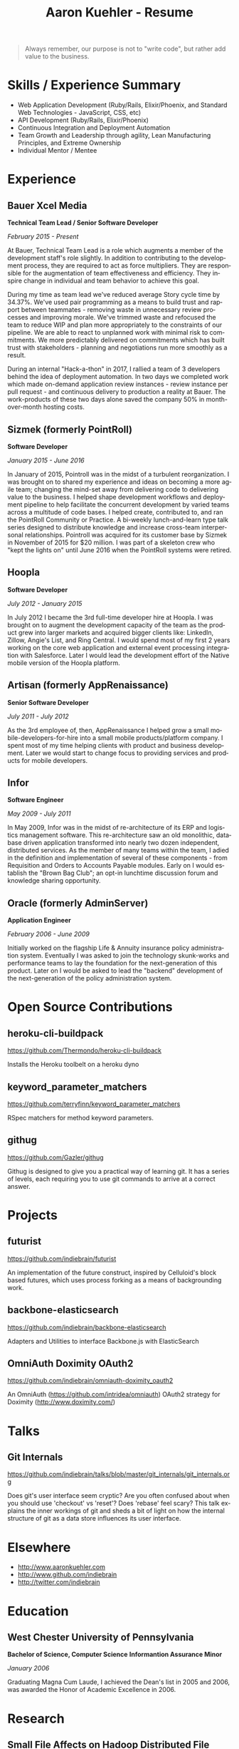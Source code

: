 #+TITLE:       Aaron Kuehler - Resume
#+AUTHOR:
#+DATE:
#+LANGUAGE:    en
#+OPTIONS:     H:3 num:nil toc:nil \n:nil ::t |:t ^:nil -:nil f:t *:t <:t
#+DESCRIPTION: Professional information of Aaron Kuehler
#+OPTIONS: texht:t
#+LATEX_CLASS: article
#+LATEX_CLASS_OPTIONS: [12pt letterpaper notitlepage]
#+LATEX_HEADER: \pagenumbering{gobble}
#+LATEX_HEADER: \usepackage{helvet}
#+LATEX_HEADER: \renewcommand{\familydefault}{phv}
#+LATEX_HEADER: \usepackage{parskip}
#+LATEX_HEADER: \usepackage[margin=0.5in]{geometry}

#+BEGIN_QUOTE
Always remember, our purpose is not to "write code", but rather add value to the business.
#+END_QUOTE

* Skills / Experience Summary

- Web Application Development (Ruby/Rails, Elixir/Phoenix, and Standard Web Technologies - JavaScript, CSS, etc)
- API Development (Ruby/Rails, Elixir/Phoenix)
- Continuous Integration and Deployment Automation
- Team Growth and Leadership through agility, Lean Manufacturing Principles, and Extreme Ownership
- Individual Mentor / Mentee

* Experience

** Bauer Xcel Media

*Technical Team Lead / Senior Software Developer*

/February 2015 - Present/

At Bauer, Technical Team Lead is a role which augments a member of the
development staff's role slightly. In addition to contributing to the
development process, they are required to act as force multipliers. They are
responsible for the augmentation of team effectiveness and efficiency. They
inspire change in individual and team behavior to achieve this goal.

During my time as team lead we've reduced average Story cycle time by
34.37%. We've used pair programming as a means to build trust and rapport
between teammates - removing waste in unnecessary review processes and improving
morale. We've trimmed waste and refocused the team to reduce WIP and plan more
appropriately to the constraints of our pipeline. We are able to react to
unplanned work with minimal risk to commitments. We more predictably delivered
on commitments which has built trust with stakeholders - planning and
negotiations run more smoothly as a result.

During an internal "Hack-a-thon" in 2017, I rallied a team of 3
developers behind the idea of deployment automation. In two days we
completed work which made on-demand application review instances -
review instance per pull request - and continuous delivery to
production a reality at Bauer. The work-products of these two days
alone saved the company 50% in month-over-month hosting costs.

** Sizmek (formerly PointRoll)

*Software Developer*

/January 2015 - June 2016/

In January of 2015, Pointroll was in the midst of a turbulent reorganization. I
was brought on to shared my experience and ideas on becoming a more agile team;
changing the mind-set away from delivering code to delivering value to the
business. I helped shape development workflows and deployment pipeline to help
facilitate the concurrent development by varied teams across a multitude of code
bases. I helped create, contributed to, and ran the PointRoll Community or
Practice. A bi-weekly lunch-and-learn type talk series designed to distribute
knowledge and increase cross-team interpersonal relationships. Pointroll was
acquired for its customer base by Sizmek in November of 2015 for $20 million. I
was part of a skeleton crew who "kept the lights on" until June 2016 when the
PointRoll systems were retired.

** Hoopla

*Software Developer*

/July 2012 - January 2015/

In July 2012 I became the 3rd full-time developer hire at Hoopla. I was brought
on to augment the development capacity of the team as the product grew into
larger markets and acquired bigger clients like: LinkedIn, Zillow, Angie's List,
and Ring Central. I would spend most of my first 2 years working on the core web
application and external event processing integration with Salesforce. Later I
would lead the development effort of the Native mobile version of the Hoopla
platform.

** Artisan (formerly AppRenaissance)

*Senior Software Developer*

/July 2011 - July 2012/

As the 3rd employee of, then, AppRenaissance I helped grow a small
mobile-developers-for-hire into a small mobile products/platform company. I
spent most of my time helping clients with product and business
development. Later we would start to change focus to providing services and
products for mobile developers.

** Infor

*Software Engineer*

/May 2009 - July 2011/

In May 2009, Infor was in the midst of re-architecture of its ERP and logistics
management software. This re-architecture saw an old monolithic, database driven
application transformed into nearly two dozen independent, distributed
services. As the member of many teams within the team, I adied in the definition
and implementation of several of these components - from Requisition and Orders
to Accounts Payable modules. Early on I would establish the "Brown Bag Club"; an
opt-in lunchtime discussion forum and knowledge sharing opportunity.

** Oracle (formerly AdminServer)

*Application Engineer*

/February 2006 - June 2009/

Initially worked on the flagship Life & Annuity insurance policy administration
system. Eventually I was asked to join the technology skunk-works and
performance teams to lay the foundation for the next-generation of this
product. Later on I would be asked to lead the "backend" development of the
next-generation of the policy administration system.

* Open Source Contributions

** heroku-cli-buildpack

https://github.com/Thermondo/heroku-cli-buildpack

Installs the Heroku toolbelt on a heroku dyno

** keyword_parameter_matchers

https://github.com/terryfinn/keyword_parameter_matchers

RSpec matchers for method keyword parameters.

** githug

https://github.com/Gazler/githug

Githug is designed to give you a practical way of learning git. It has a series
of levels, each requiring you to use git commands to arrive at a correct answer.

* Projects

** futurist

https://github.com/indiebrain/futurist

An implementation of the future construct, inspired by Celluloid's block based
futures, which uses process forking as a means of backgrounding work.

** backbone-elasticsearch

https://github.com/indiebrain/backbone-elasticsearch

Adapters and Utilities to interface Backbone.js with ElasticSearch

** OmniAuth Doximity OAuth2

https://github.com/indiebrain/omniauth-doximity_oauth2

An OmniAuth (https://github.com/intridea/omniauth) OAuth2 strategy for
Doximity (http://www.doximity.com/)

* Talks

** Git Internals

https://github.com/indiebrain/talks/blob/master/git_internals/git_internals.org

Does git's user interface seem cryptic? Are you often confused about when you
should use 'checkout' vs 'reset'? Does 'rebase' feel scary? This talk explains
the inner workings of git and sheds a bit of light on how the internal structure
of git as a data store influences its user interface.

* Elsewhere

- http://www.aaronkuehler.com
- http://www.github.com/indiebrain
- http://twitter.com/indiebrain

* Education

** West Chester University of Pennsylvania

*Bachelor of Science, Computer Science*
*Informantion Assurance Minor*

/January 2006/

Graduating Magna Cum Laude, I achieved the Dean's list in 2005 and 2006, was
awarded the Honor of Academic Excellence in 2006.

* Research

** Small File Affects on Hadoop Distributed File System

- White Paper - https://www.slideshare.net/slideshow/embed_code/key/S4XYiY0a4mOn8
- Presentation - https://www.slideshare.net/slideshow/embed_code/key/9oo7oSckHxMTHX

The Hadoop Distributed File System is a high throughput distributed File system
designed to accommodate large data sets; average file sizes in the
gigabyte-terabyte range. However when a data set is composed of large amounts of
small files, say in the kilobyte range, the storage system's semantics introduce
hight amounts of overhead in terms of file system block storage and read
latency. This paper explains the architectural attributes which cause these
problems and examines techniques to mitigate their impact when working with data
sets comprised of large numbers of small files.

